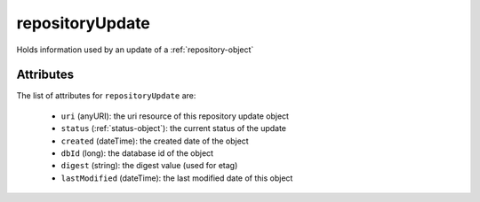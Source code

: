 .. Copyright 2017 FUJITSU LIMITED

.. _repositoryupdate-object:

repositoryUpdate
================

Holds information used by an update of a :ref:`repository-object`

Attributes
~~~~~~~~~~

The list of attributes for ``repositoryUpdate`` are:

	* ``uri`` (anyURI): the uri resource of this repository update object
	* ``status`` (:ref:`status-object`): the current status of the update
	* ``created`` (dateTime): the created date of the object
	* ``dbId`` (long): the database id of the object
	* ``digest`` (string): the digest value (used for etag)
	* ``lastModified`` (dateTime): the last modified date of this object



